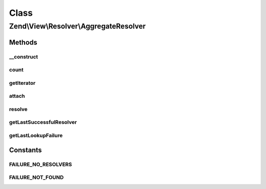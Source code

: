 .. View/Resolver/AggregateResolver.php generated using docpx on 01/30/13 03:02pm


Class
*****

Zend\\View\\Resolver\\AggregateResolver
=======================================

Methods
-------

__construct
+++++++++++

.. function:: __construct()


    Constructor
    
    Instantiate the internal priority queue



count
+++++

.. function:: count()


    Return count of attached resolvers

    :rtype: int 



getIterator
+++++++++++

.. function:: getIterator()


    IteratorAggregate: return internal iterator

    :rtype: PriorityQueue 



attach
++++++

.. function:: attach()


    Attach a resolver

    :param Resolver: 
    :param int: 

    :rtype: AggregateResolver 



resolve
+++++++

.. function:: resolve()


    Resolve a template/pattern name to a resource the renderer can consume

    :param string: 
    :param null|Renderer: 

    :rtype: false|string 



getLastSuccessfulResolver
+++++++++++++++++++++++++

.. function:: getLastSuccessfulResolver()


    Return the last successful resolver, if any

    :rtype: Resolver 



getLastLookupFailure
++++++++++++++++++++

.. function:: getLastLookupFailure()


    Get last lookup failure

    :rtype: false|string 





Constants
---------

FAILURE_NO_RESOLVERS
++++++++++++++++++++

FAILURE_NOT_FOUND
+++++++++++++++++

